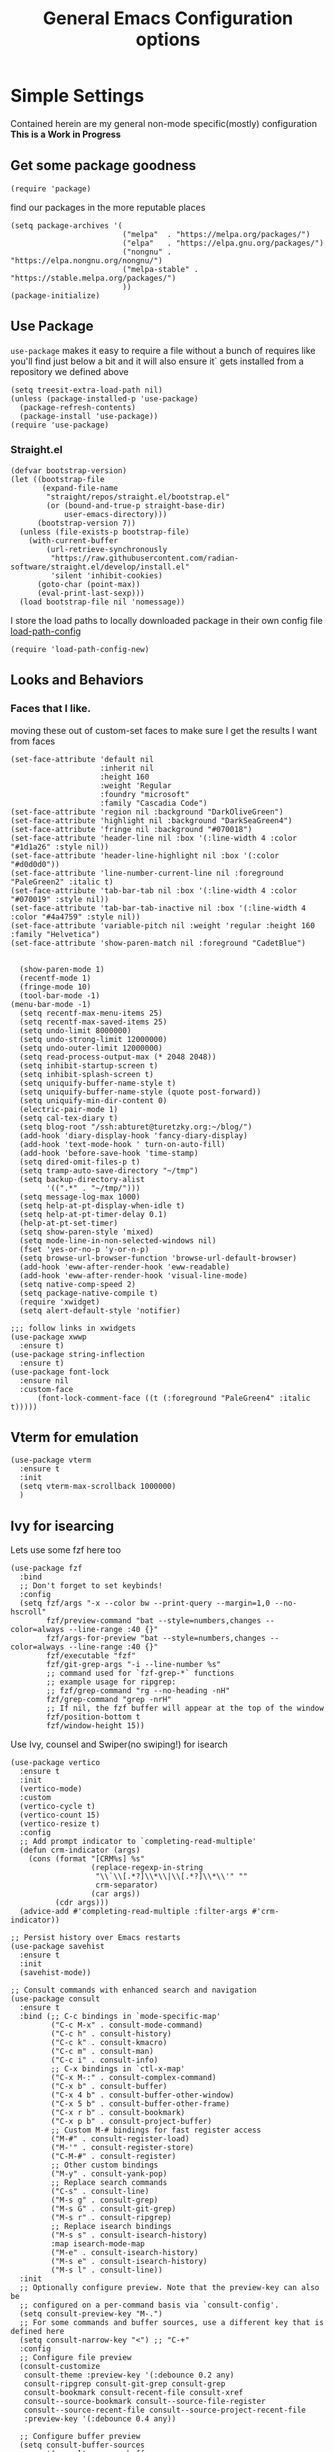 #+TITLE: General Emacs Configuration options
#+AUTHOR: Ari Turetzky
#+EMAIL: ari@turetzky.org
#+TAGS: emacs config
#+Time-stamp: <2025-03-01 16:57:29 abturet>
#+PROPERTY: header-args:sh  :results silent :tangle no
* Simple Settings
Contained herein are my general non-mode specific(mostly)
configuration  *This is a Work in Progress*
** Get some package goodness
#+BEGIN_SRC elisp
  (require 'package)
#+END_SRC
find our packages in the more reputable places

#+BEGIN_SRC elisp
  (setq package-archives '(
                           ("melpa"  . "https://melpa.org/packages/")
                           ("elpa"   . "https://elpa.gnu.org/packages/")
                           ("nongnu" . "https://elpa.nongnu.org/nongnu/")
                           ("melpa-stable" . "https://stable.melpa.org/packages/")
                           ))
  (package-initialize)
#+END_SRC

** Use Package
=use-package= makes it easy to require a file without a bunch of
requires like you'll find just below a bit and it will also ensure it`
gets installed from a repository we defined above

#+BEGIN_SRC elisp
  (setq treesit-extra-load-path nil)
  (unless (package-installed-p 'use-package)
    (package-refresh-contents)
    (package-install 'use-package))
  (require 'use-package)
#+END_SRC

*** Straight.el
#+begin_src elisp
(defvar bootstrap-version)
(let ((bootstrap-file
       (expand-file-name
        "straight/repos/straight.el/bootstrap.el"
        (or (bound-and-true-p straight-base-dir)
            user-emacs-directory)))
      (bootstrap-version 7))
  (unless (file-exists-p bootstrap-file)
    (with-current-buffer
        (url-retrieve-synchronously
         "https://raw.githubusercontent.com/radian-software/straight.el/develop/install.el"
         'silent 'inhibit-cookies)
      (goto-char (point-max))
      (eval-print-last-sexp)))
  (load bootstrap-file nil 'nomessage))
#+end_src

I store the load paths to locally downloaded package in their own
config file [[file:load-path-config.org][load-path-config]]

#+BEGIN_SRC elisp
  (require 'load-path-config-new)
#+END_SRC
** Looks and Behaviors
*** Faces that I like.
moving these out of custom-set faces to make sure I get the results I
want from faces
#+begin_src elisp
  (set-face-attribute 'default nil
                      :inherit nil
                      :height 160
                      :weight 'Regular
                      :foundry "microsoft"
                      :family "Cascadia Code")
  (set-face-attribute 'region nil :background "DarkOliveGreen")
  (set-face-attribute 'highlight nil :background "DarkSeaGreen4")
  (set-face-attribute 'fringe nil :background "#070018")
  (set-face-attribute 'header-line nil :box '(:line-width 4 :color "#1d1a26" :style nil))
  (set-face-attribute 'header-line-highlight nil :box '(:color "#d0d0d0"))
  (set-face-attribute 'line-number-current-line nil :foreground "PaleGreen2" :italic t)
  (set-face-attribute 'tab-bar-tab nil :box '(:line-width 4 :color "#070019" :style nil))
  (set-face-attribute 'tab-bar-tab-inactive nil :box '(:line-width 4 :color "#4a4759" :style nil))
  (set-face-attribute 'variable-pitch nil :weight 'regular :height 160 :family "Helvetica")
  (set-face-attribute 'show-paren-match nil :foreground "CadetBlue")

#+end_src
#+BEGIN_SRC elisp
    (show-paren-mode 1)
    (recentf-mode 1)
    (fringe-mode 10)
    (tool-bar-mode -1)
  (menu-bar-mode -1)
    (setq recentf-max-menu-items 25)
    (setq recentf-max-saved-items 25)
    (setq undo-limit 8000000)
    (setq undo-strong-limit 12000000)
    (setq undo-outer-limit 12000000)
    (setq read-process-output-max (* 2048 2048))
    (setq inhibit-startup-screen t)
    (setq inhibit-splash-screen t)
    (setq uniquify-buffer-name-style t)
    (setq uniquify-buffer-name-style (quote post-forward))
    (setq uniquify-min-dir-content 0)
    (electric-pair-mode 1)
    (setq cal-tex-diary t)
    (setq blog-root "/ssh:abturet@turetzky.org:~/blog/")
    (add-hook 'diary-display-hook 'fancy-diary-display)
    (add-hook 'text-mode-hook ' turn-on-auto-fill)
    (add-hook 'before-save-hook 'time-stamp)
    (setq dired-omit-files-p t)
    (setq tramp-auto-save-directory "~/tmp")
    (setq backup-directory-alist
          '((".*" . "~/tmp/")))
    (setq message-log-max 1000)
    (setq help-at-pt-display-when-idle t)
    (setq help-at-pt-timer-delay 0.1)
    (help-at-pt-set-timer)
    (setq show-paren-style 'mixed)
    (setq mode-line-in-non-selected-windows nil)
    (fset 'yes-or-no-p 'y-or-n-p)
    (setq browse-url-browser-function 'browse-url-default-browser)
    (add-hook 'eww-after-render-hook 'eww-readable)
    (add-hook 'eww-after-render-hook 'visual-line-mode)
    (setq native-comp-speed 2)
    (setq package-native-compile t)
    (require 'xwidget)
    (setq alert-default-style 'notifier)
#+END_SRC
#+BEGIN_SRC elisp
  ;;; follow links in xwidgets
  (use-package xwwp
    :ensure t)
  (use-package string-inflection
    :ensure t)
  (use-package font-lock
    :ensure nil
    :custom-face
        (font-lock-comment-face ((t (:foreground "PaleGreen4" :italic t)))))
#+END_SRC
** Vterm for emulation
#+begin_src elisp
  (use-package vterm
    :ensure t
    :init
    (setq vterm-max-scrollback 1000000)
    )
#+end_src
** Ivy for isearcing
Lets use some fzf here too
#+BEGIN_SRC elisp
  (use-package fzf
    :bind
    ;; Don't forget to set keybinds!
    :config
    (setq fzf/args "-x --color bw --print-query --margin=1,0 --no-hscroll"
          fzf/preview-command "bat --style=numbers,changes --color=always --line-range :40 {}"
          fzf/args-for-preview "bat --style=numbers,changes --color=always --line-range :40 {}"
          fzf/executable "fzf"
          fzf/git-grep-args "-i --line-number %s"
          ;; command used for `fzf-grep-*` functions
          ;; example usage for ripgrep:
          ;; fzf/grep-command "rg --no-heading -nH"
          fzf/grep-command "grep -nrH"
          ;; If nil, the fzf buffer will appear at the top of the window
          fzf/position-bottom t
          fzf/window-height 15))
#+END_SRC
Use Ivy, counsel and Swiper(no swiping!) for isearch
#+BEGIN_SRC elisp
  (use-package vertico
    :ensure t
    :init
    (vertico-mode)
    :custom
    (vertico-cycle t)
    (vertico-count 15)
    (vertico-resize t)
    :config
    ;; Add prompt indicator to `completing-read-multiple'
    (defun crm-indicator (args)
      (cons (format "[CRM%s] %s"
                    (replace-regexp-in-string
                     "\\`\\[.*?]\\*\\|\\[.*?]\\*\\'" ""
                     crm-separator)
                    (car args))
            (cdr args)))
    (advice-add #'completing-read-multiple :filter-args #'crm-indicator))

  ;; Persist history over Emacs restarts
  (use-package savehist
    :ensure t
    :init
    (savehist-mode))

  ;; Consult commands with enhanced search and navigation
  (use-package consult
    :ensure t
    :bind (;; C-c bindings in `mode-specific-map'
           ("C-c M-x" . consult-mode-command)
           ("C-c h" . consult-history)
           ("C-c k" . consult-kmacro)
           ("C-c m" . consult-man)
           ("C-c i" . consult-info)
           ;; C-x bindings in `ctl-x-map'
           ("C-x M-:" . consult-complex-command)
           ("C-x b" . consult-buffer)
           ("C-x 4 b" . consult-buffer-other-window)
           ("C-x 5 b" . consult-buffer-other-frame)
           ("C-x r b" . consult-bookmark)
           ("C-x p b" . consult-project-buffer)
           ;; Custom M-# bindings for fast register access
           ("M-#" . consult-register-load)
           ("M-'" . consult-register-store)
           ("C-M-#" . consult-register)
           ;; Other custom bindings
           ("M-y" . consult-yank-pop)
           ;; Replace search commands
           ("C-s" . consult-line)
           ("M-s g" . consult-grep)
           ("M-s G" . consult-git-grep)
           ("M-s r" . consult-ripgrep)
           ;; Replace isearch bindings
           ("M-s s" . consult-isearch-history)
           :map isearch-mode-map
           ("M-e" . consult-isearch-history)
           ("M-s e" . consult-isearch-history)
           ("M-s l" . consult-line))
    :init
    ;; Optionally configure preview. Note that the preview-key can also be
    ;; configured on a per-command basis via `consult-config'.
    (setq consult-preview-key "M-.")
    ;; For some commands and buffer sources, use a different key that is defined here
    (setq consult-narrow-key "<") ;; "C-+"
    :config
    ;; Configure file preview
    (consult-customize
     consult-theme :preview-key '(:debounce 0.2 any)
     consult-ripgrep consult-git-grep consult-grep
     consult-bookmark consult-recent-file consult-xref
     consult--source-bookmark consult--source-file-register
     consult--source-recent-file consult--source-project-recent-file
     :preview-key '(:debounce 0.4 any))

    ;; Configure buffer preview
    (setq consult-buffer-sources
          '(consult--source-buffer
            consult--source-recent-file
            consult--source-project-recent-file)))

  ;; Flexible text matching - replacement for ivy-prescient
  (use-package orderless
    :ensure t
    :custom
    (completion-styles '(orderless basic))
    (completion-category-overrides '((file (styles partial-completion)))))

  ;; Contextual actions - similar to ivy actions but more powerful
  (use-package embark
    :ensure t
  
    ;; Basic keybindings
    :bind
    (("C-." . embark-act)         ;; Main command to show actions
     ("C-;" . embark-dwim)        ;; Most likely action (Do What I Mean)
     ("C-h B" . embark-bindings)  ;; Alternative to describe-bindings
     :map minibuffer-local-map
     ("M-o" . embark-export)      ;; Export candidates to buffer
     ("C-c C-o" . embark-collect))  ;; Collect candidates in buffer
  
    :init
    ;; Replace the key help with Embark's helpful indicator
    (setq prefix-help-command #'embark-prefix-help-command)
  
    :config
    ;; Hide the mode line of the Embark live/completions buffers
    (add-to-list 'display-buffer-alist
                 '("\\`\\*Embark Collect \\(Live\\|Completions\\)\\*"
                   nil
                   (window-parameters (mode-line-format . none))))
  
    ;; Configure which-key integration - show embark actions in which-key
    (setq embark-action-indicator
          (lambda (map _target)
            (which-key--show-keymap "Embark" map nil nil 'no-paging)
            #'which-key--hide-popup-ignore-command)
          embark-become-indicator embark-action-indicator)
  
    ;; Custom actions for specific categories
    (defun embark-insert-relative-path (file)
      "Insert relative path to FILE."
      (interactive "fFile: ")
      (let ((path (file-relative-name file)))
        (insert path)))
        
    (defun embark-save-relative-path (file)
      "Save relative path to FILE in kill ring."
      (interactive "fFile: ")
      (kill-new (file-relative-name file)))
        
    ;; Add custom actions for file targets
    (define-key embark-file-map (kbd "r") #'embark-insert-relative-path)
    (define-key embark-file-map (kbd "R") #'embark-save-relative-path))
  
  ;; Enhanced Embark+Consult integration
  (use-package embark-consult
    :ensure t
    :after (embark consult)
    :hook
    (embark-collect-mode . consult-preview-at-point-mode)
    :config
    ;; Make embark-export work with consult-* commands
    (defun embark-export-consult-grep (lines)
      "Create a grep mode buffer with LINES."
      (let ((buffer (generate-new-buffer "*Embark Export Grep*")))
        (with-current-buffer buffer
          (insert (string-join lines "\n"))
          (grep-mode))
        (pop-to-buffer buffer)))
  
    ;; Register the consult-grep exporter for ripgrep, grep, git-grep, etc.
    (setf (alist-get 'consult-grep embark-exporters-alist) #'embark-export-consult-grep)
    (setf (alist-get 'consult-git-grep embark-exporters-alist) #'embark-export-consult-grep)
    (setf (alist-get 'consult-ripgrep embark-exporters-alist) #'embark-export-consult-grep))

  ;; Add nerd-icons to marginalia
  (use-package nerd-icons-completion
    :ensure t
    :after marginalia
    :config
    (nerd-icons-completion-mode)
    (add-hook 'marginalia-mode-hook #'nerd-icons-completion-marginalia-setup))

  ;; Add a posframe-like UI for Vertico (if desired)
  ;; (use-package vertico-posframe
  ;;   :ensure t  
  ;;   :after vertico
  ;;   :config
  ;;   (setq vertico-posframe-parameters
  ;;         '((left-fringe . 8)
  ;;           (right-fringe . 8)))
  ;;   (setq vertico-posframe-poshandler #'posframe-poshandler-frame-center)
  ;;   (vertico-posframe-mode 1))

  ;; Add visual directory navigation
  (use-package vertico-directory
    :after vertico
    :ensure nil
    :bind (:map vertico-map
                ("RET" . vertico-directory-enter)
                ("DEL" . vertico-directory-delete-char)
                ("M-DEL" . vertico-directory-delete-word))
    :hook (rfn-eshadow-update-overlay . vertico-directory-tidy))
#+END_SRC

Pop yank gives you a pop up of recent yanks,  a "yank bank"

#+BEGIN_SRC elisp
  (global-set-key "\C-cy" 'consult-yank-pop)

  (use-package no-littering
    :ensure t)

  (setq auto-save-file-name-transforms
        `((".*" ,(no-littering-expand-var-file-name "auto-save/") t)))

  (use-package pos-tip
    :defer 2
    :ensure t)

#+END_SRC
** Tex

** JS Comint using node to eval javascript code
And here we have the first use of use-package!
#+BEGIN_SRC elisp
  (use-package nvm
    :defer 2
    :ensure t)
  (use-package js-comint
    :ensure t
    :defer 2
    :config
    (require 'nvm)
    (js-do-use-nvm))

  (use-package js2-mode
    :ensure t
    :defer 2
    :bind (:map js2-mode-map
                ("\C-x\C-e" . js-send-last-sexp)
                ("\C-\M-x"  . js-send-last-sexp-and-go)
                ("\C-cb"    . js-send-buffer)
                ("\C-c\C-b" . js-send-buffer-and-go)
                ("\C-cl"    . js-load-file-and-go))
    :config
    (setq js2-strict-missing-semi-warning nil)
    (setq js2-missing-semi-one-line-override nil)
    )
#+END_SRC

** Marginalia for extra minibuffer info
Use Ivy, counsel and Swiper(no swiping!) for isearch
#+BEGIN_SRC elisp
  (use-package marginalia
    :defer 2
    :ensure t
    :init
    (marginalia-mode)
    :bind
    (:map minibuffer-local-map
          ("M-A" . marginalia-cycle))
    :custom
    (marginalia-annotators '(marginalia-annotators-heavy marginalia-annotators-light nil)))
#+END_SRC
** Moving Around
#+BEGIN_SRC elisp
  (use-package ace-window
    :ensure t
    :config
    (ace-window-display-mode)
    (setq aw-keys '(?a ?s ?d ?f ?g ?h ?j ?k ?l))
    :bind
    ("M-o" . 'ace-window)
    :custom-face
    (aw-leading-char-face ((t (:height 3.0 :foreground "dodgerblue")))))
#+END_SRC
** Git
#+BEGIN_SRC elisp
  (use-package magit
    :ensure t)
  (require 'magit)

  (use-package git-timemachine
    :defer 2
    :ensure t
    :diminish
    )
  (use-package git-gutter
    :ensure t
    :hook (prog-mode . git-gutter-mode)
    :config
    (setq git-gutter:update-interval 0.02)
     (defun rpo/git-gutter-mode ()
    "Enable git-gutter mode if current buffer's file is under version control."
    (if (and (buffer-file-name)
        (vc-backend (buffer-file-name))
            (not (cl-some (lambda (suffix) (string-suffix-p suffix (buffer-file-name)))
                        '(".pdf" ".svg" ".png"))))
        (git-gutter-mode 1)))
     (add-hook 'find-file-hook #'rpo/git-gutter-mode)
    )

  (use-package git-gutter-fringe
    :ensure t
    :init
    (with-eval-after-load 'git-gutter (require 'git-gutter-fringe))
    )

#+END_SRC
** Preserve all the crap I put in the =*scrach*= buffer
#+BEGIN_SRC elisp
  (use-package persistent-scratch
    :ensure t
    :config
    (persistent-scratch-setup-default))
#+END_SRC
** Treemacs
#+BEGIN_SRC elisp
  (use-package treemacs-projectile
    :after treemacs projectile
    :ensure t)
  (use-package treemacs-magit
    :after treemacs magit
    :ensure t)
  (use-package treemacs
    :ensure t
    :config
    (setq treemacs-space-between-root-nodes nil)
    (treemacs-follow-mode t)
    (treemacs-filewatch-mode t)
    (treemacs-fringe-indicator-mode t)
    (doom-themes-treemacs-config)
    (setq doom-themes-treemacs-theme "doom-colors")
    (global-set-key (kbd "M-0") 'treemacs-select-window))

  (use-package doom-themes
    :ensure t
    :config
    (setq doom-themes-enable-bold t)
    (setq doom-themes-enable-italic t)
    (add-to-list 'custom-theme-load-path "~/.emacs.d/themes")
    (doom-themes-org-config)
    (require 'doom-themes-ext-org))
  (add-to-list 'custom-theme-load-path "~/.emacs.d/themes")
  (use-package hc-zenburn-theme
    :ensure t)
  (load-theme 'hc-zenburn t)
#+END_SRC
** Doom Modeline
#+BEGIN_SRC elisp
  (use-package nerd-icons
    :ensure t
    )
  (use-package doom-modeline
    :ensure t
    :config
    (setq doom-modeline-buffer-file-name-style 'buffer-name)
    (setq doom-modeline-env-enable-ruby nil)
    (setq doom-modeline-vcs-icon t)
    (setq doom-modeline-vcs-max-length 40)
    (setq doom-modeline-battery nil)
    (doom-modeline-mode 1))
  (require 'gnutls)
  (setq starttls-use-gnutls t)
  (setq auto-revert-check-vc-info t)
#+END_SRC
** Font Ligatures
#+BEGIN_SRC elisp
  (use-package ligature
    :load-path "~/dev/git/ligature.el"
    :config
    ;; Enable the "www" ligature in every possible major mode
    (ligature-set-ligatures 't '("www"))
    ;; Enable traditional ligature support in eww-mode, if the
    ;; `variable-pitch' face supports it
    (ligature-set-ligatures 'eww-mode '("ff" "fi" "ffi"))
    ;; Enable all Cascadia Code ligatures in programming modes
    (ligature-set-ligatures 'prog-mode '("|||>" "<|||" "<==>" "<!--" "####" "~~>" "***" "||=" "||>"
                                         ":::" "::=" "=:=" "===" "==>" "=!=" "=>>" "=<<" "=/=" "!=="
                                         "!!." ">=>" ">>=" ">>>" ">>-" ">->" "->>" "-->" "---" "-<<"
                                         "<~~" "<~>" "<*>" "<||" "<|>" "<$>" "<==" "<=>" "<=<" "<->"
                                         "<--" "<-<" "<<=" "<<-" "<<<" "<+>" "</>" "###" "#_(" "..<"
                                         "..." "+++" "/==" "///" "_|_" "www" "&&" "^=" "~~" "~@" "~="
                                         "~>" "~-" "**" "*>" "*/" "||" "|}" "|]" "|=" "|>" "|-" "{|"
                                         "[|" "]#" "::" ":=" ":>" ":<" "$>" "==" "=>" "!=" "!!" ">:"
                                         ">=" ">>" ">-" "-~" "-|" "->" "--" "-<" "<~" "<*" "<|" "<:"
                                         "<$" "<=" "<>" "<-" "<<" "<+" "</" "#{" "#[" "#:" "#=" "#!"
                                         "##" "#(" "#?" "#_" "%%" ".=" ".-" ".." ".?" "+>" "++" "?:"
                                         "?=" "?." "??" ";;" "/*" "/=" "/>" "//" "__" "~~" "(*" "*)"
                                         "\\\\" "://"))
    ;; Enables ligature checks globally in all buffers. You can also do it
    ;; per mode with `ligature-mode'.
    (global-ligature-mode t))

#+END_SRC

** Flycheck is fly as hell
#+BEGIN_SRC elisp
  (use-package flycheck-pos-tip
    :defer 2
    :after flycheck
    :config
    (flycheck-pos-tip-mode)
    )
  (use-package flycheck
    :defer 2
    :diminish flycheck-mode
    :ensure t
    :init
    (setq flycheck-emacs-lisp-initialize-packages 1)
    (setq flycheck-emacs-lisp-load-path 'inherit)
    (global-flycheck-mode)
    :config
    (flycheck-add-mode 'javascript-eslint 'rjsx-mode)
    (flycheck-add-mode 'javascript-jshint 'rjsx-mode)
    (flycheck-add-mode 'javascript-eslint 'jtsx-jsx-mode)
    (flycheck-add-mode 'javascript-jshint 'jrsx-jsx-mode)
    (flycheck-add-mode 'ruby-rubocop 'ruby-mode)
    )
#+END_SRC

** Start up the emacs server
Of course it has a server...
#+BEGIN_SRC elisp
  (server-start)
#+END_SRC

** Diminish
Hide stuff from cluttering up the mode line
#+BEGIN_SRC elisp
  (use-package diminish
    :ensure t
    :config

    (diminish 'org-mode  "")
    (diminish 'auto-revert-mode)
    (diminish 'yas-minor-mode)
    (diminish 'auto-revert-mode)
    (diminish 'yas-minor-mode)
    (diminish 'emmet-mode)
    (diminish 'rjsx-minor-mode)
    (diminish 'eldoc-mode)
    (diminish 'org-src-mode)
    (diminish 'abbrev-mode)
    (diminish 'ivy-mode)
    (diminish 'global-highline-mode)
    (diminish 'ruby-block-mode)
    (diminish 'ruby-electric-mode)
    (diminish 'buffer-face-mode)
    (diminish 'auto-fill-function)
    (diminish "seeing-is-believing")
    (diminish 'hs-minor-mode)
    (diminish 'ruby-block-mode)
    (diminish 'global-highline-mode))
#+END_SRC

** Org-Mode
Pretty meta to talk about =org-mode= in and org doc.  this is
currently here but will need to move to it's own config file
eventually to make it more manageable

#+BEGIN_SRC elisp
  (require 'ox-latex)
  (use-package org
    :pin nongnu
    :ensure t
    :custom-face
    (org-block ((t :inherit default
                   :extend t
                   :background "gray15"
                   :height 160 :family "Cascadia Code")))
    (org-block-begin-line ((t (:family "Cascadia Code" :italic t))))
    (org-variable-pitch-fixed-face ((t (:inherit 'org-block :extend t :family "Cascadia Code"))))
    :config
    (setq org-default-notes-file "~/Documents/notes/notes.org")
    (add-to-list 'org-latex-classes
                 '("novel" "\\documentclass{novel}"
                   (
                    "\\begin{ChapterStart}\\ChapterTitle{{%s} \\the\\value{novelcn}\\stepcounter{novelcn}}\\end{ChapterStart}"  "\\newline")               (
                    "\\QuickChapter[3em]{%s}"  "\\newline"
                    "\\begin{ChapterStart}\\ChapterTitle{%s}\\end{ChapterStart}"  "\\newline"
                    "\\begin{ChapterStart}\\ChapterTitle{%s}\\end{ChapterStart}"  "\\newline")))
    (setq org-latex-pdf-process
          '("latexmk -f -pdf -%latex  -shell-escape -interaction=nonstopmode -output-directory=%o %f")))
#+END_SRC

#+BEGIN_SRC elisp
  (require 'org-capture)
  (setq org-capture-templates
        '(
          ("t" "Todo" entry (file+headline "~/Documents/notes/todo.org" "Tasks")
           "* TODO %?\n  %i\n  %a")
          ("j" "Journal" entry (file+datetree "~/Documents/notes/notes.org")
           "* %?\nEntered on %U\n  %i\n  %a")
          ("i" "Jira Issue" entry (file+headline "~/Documents/notes/work.org" "Issues")
           "* TODO %^{JiraIssueKey}"
           :jump-to-captured t
           :immediate-finish t
           :empty-lines-after 1)))
#+END_SRC

#+BEGIN_SRC elisp
  (use-package ox-jira
    :ensure t)
  (require 'org-habit)
  (setq org-habit-show-all-today t)
  (setq org-habit-show-habits t)
  (setq org-startup-indented nil)
  (visual-line-mode 1)
  (require 'ox-gfm)
  (use-package org-modern
    :ensure t
    :init
    (with-eval-after-load 'org (global-org-modern-mode)))
  (require 'org-modern)
  (require 'ox-md)
  (require 'ox-confluence)
  (require 'ox-jira)
  (add-hook 'org-modern-mode-hook 'org-variable-pitch-minor-mode)
  (add-hook 'org-mode-hook 'org-variable-pitch-minor-mode)

  (add-hook 'org-agenda-finalize-hook #'org-modern-agenda)
#+END_SRC

#+BEGIN_SRC elisp
  (use-package biblio
    :ensure t)
  (use-package org-ref
    :ensure t
    :after (biblio)
    :defer nil
    :config
    (setq org-ref-bibliography-notes "~/Documents/notes/bibnotes.org"
          org-ref-default-bibliography '("~/Documents/references.bib")
          org-ref-pdf-directory "~/Documents/pdf/"
          reftex-default-bibliography '("~/Documents/references.bib")
          org-ref-completion-library 'org-ref-ivy-cite
          org-cite-csl-styles-dir "~/Zotero/styles")
  )
#+END_SRC
#+BEGIN_SRC elisp

  (setq org-latex-listings 'minted)
  (add-to-list 'org-latex-packages-alist '("" "minted" t))

  ;; This is needed as of Org 9.2
  (require 'org-tempo)

  (add-to-list 'org-structure-template-alist '("sh" . "src shell"))
  (add-to-list 'org-structure-template-alist '("el" . "src elisp"))
  (add-to-list 'org-structure-template-alist '("py" . "src python"))
  (add-to-list 'org-structure-template-alist '("ru" . "src ruby"))
  (add-to-list 'org-structure-template-alist '("sc" . "src scheme"))

  ;; Automatically tangle our Emacs.org config file when we save it
  (defun efs/org-babel-tangle-config ()
    (when (string-equal (buffer-file-name)
                        (expand-file-name "~/emacs/config/emacs-config.org"))
      ;; Dynamic scoping to the rescue
      (let ((org-confirm-babel-evaluate nil))
        (org-babel-tangle))))

  (add-hook 'org-mode-hook (lambda () (add-hook 'after-save-hook #'efs/org-babel-tangle-config)))

#+END_SRC

#+BEGIN_SRC elisp
  (use-package jiralib2
    :ensure t
    :config
    (setq
     jiralib2-auth 'cookie
     jiralib2-url "https://jira2.workday.com"
     )
    (add-hook 'org-roam-capture-new-node-hook #'fg/jira-update-heading)
    (add-hook 'org-capture-before-finalize-hook #'fg/jira-update-heading)
    )
  (use-package emacsql
    :ensure t)
#+END_SRC
#+BEGIN_SRC elisp
  (use-package org-roam
    :after org
    :ensure t
    :init
    (setq org-roam-v2-ack t)
    :custom
    (org-roam-directory "~/Documents/org-roam" )
    :config
    (org-roam-db-autosync-enable)
    (setq org-roam-database-connector 'sqlite-builtin))
#+END_SRC
#+BEGIN_SRC elisp
  (setq org-roam-capture-templates '(("d" "default" plain "%?" :if-new
                                      (file+head "%<%Y%m%d%H%M%S>-${slug}.org" "#+title: ${title}\n")
                                      :unnarrowed t)
                                     ("c" "region" plain "%i" :if-new
                                      (file+head "%<%Y%m%d%H%M%S>-${slug}.org" "#+title: ${title}\n")
                                      :unnarrowed t)
                                     ("i" "Jira Issue" entry "* TODO ${title}\n:PROPERTIES:\n:JiraIssueKey: ${title}\n:END:\n"
                                      :if-new
                                      (file+head "%<%Y%m%d%H%M%S>-${slug}.org"
                                                 "#+title: ${title}\n\n" )

                                      :unnarrowed t)
                                     ))
  (setq org-roam-capture-ref-templates '(("r" "ref" plain "%a %i"
                                          :target (file+head "%<%Y%m%d%H%M%S>-${slug}.org" "#+title: ${title}\n#+date: %t\n\n")
                                          :jump-to-captured t
                                          :unnarrowed t)))
  (setq org-roam-node-display-template
        (concat "${title:30} "
                (propertize "${tags:*}" 'face 'org-tag)))

  (setq org-roam-dailies-directory "daily/")
  (setq org-roam-completion-everywhere t)
  (setq org-roam-dailies-capture-templates
        '(("d" "default" entry
           "* %?"
           :if-new (file+head "%<%Y-%m-%d>.org"
                              "#+title: %<%Y-%m-%d>\n#+OPTIONS: ^:nil num:nil whn:nil toc:nil H:0 date:nil author:nil title:nil\n\n
     "))
          ("c" "region" entry
           "* %? %i"
           :if-new (file+head "%<%Y-%m-%d>.org"
                              "#+title: %<%Y-%m-%d>\n#+OPTIONS: ^:nil num:nil whn:nil toc:nil H:0 date:nil author:nil title:nil\n\n
     "))
          ("l" "link" entry
           "* %? \n%i"
           :target (file+olp "%<%Y-%m-%d>.org"
                             ("Links"))
           :unnarrowed t
           )))
#+END_SRC

#+BEGIN_SRC elisp
  (defun ek/babel-ansi ()
    (when-let ((beg (org-babel-where-is-src-block-result nil nil)))
      (save-excursion
        (goto-char beg)
        (when (looking-at org-babel-result-regexp)
          (let ((end (org-babel-result-end))
                (ansi-color-context-region nil))
            (ansi-color-apply-on-region beg end))))))
  (add-hook 'org-babel-after-execute-hook 'ek/babel-ansi)
  (use-package ox-twbs
    :ensure t)
  (use-package ox-gfm
    :ensure t)
#+END_SRC
#+BEGIN_SRC elisp

  (use-package org-mime
    :ensure t)
  (setq org-src-fontify-natively t)
  (setq org-src-tab-acts-natively t)
  (setq org-src-window-setup 'current-window)
  (use-package plantuml-mode
    :ensure t)
  (setq org-startup-with-inline-images t)
  (add-hook 'org-babel-after-execute-hook 'org-redisplay-inline-images)
#+END_SRC

#+BEGIN_SRC elisp
  (setq org-todo-keywords
        '((
           sequence "TODO(t)" "STARTED(s)" "WAITING(w)" "|" "DONE(d)" "CANCELLED(c)")))
  (setq org-agenda-include-diary t)
  (setq org-agenda-include-all-todo t)

  (with-eval-after-load 'org
    (org-babel-do-load-languages
     'org-babel-load-languages
     '((shell  . t)
       (js  . t)
       (emacs-lisp . t)
       (python . t)
       (ruby . t)
       (css . t )
       (plantuml . t)
       (cypher . t)
       (sql . t)
       (scheme . t)
       (java . t)
       (dot . t))))
  (setq org-confirm-babel-evaluate nil)
#+END_SRC

#+BEGIN_SRC elisp
  (use-package ox-pandoc
    :defer 2
    :ensure t
    :config
    (setq org-pandoc-options '((standalone . t)))
    (setq org-pandoc-command (substring (shell-command-to-string "which pandoc") 0 -1)))

   (use-package org-variable-pitch
     :after org
     :ensure t
     )
#+END_SRC

#+BEGIN_SRC elisp
  (use-package olivetti
    :after org
    :ensure t
    :config
    (setq olivetti-minimum-body-width 120))

  (use-package virtualenvwrapper
    :defer 2
    :ensure t
    :init
    (venv-initialize-interactive-shells)
    (venv-initialize-eshell)
    (setq venv-location "~/.virtualenvs")
    )
  (setq org-plantuml-jar-path "/opt/homebrew/Cellar/plantuml/1.2024.8/libexec/plantuml.jar")
  (setq plantuml-jar-path "/opt/homebrew/Cellar/plantuml/1.2024.8/libexec/plantuml.jar")


  (setq org-mime-export-options '(:section-numbers nil
                                                   :with-author nil
                                                   :with-toc nil))

  ;; (use-package zenburn-theme
  ;;   :defer 2
  ;;   :after (:all ace-window)
  ;;   :ensure t
  ;;   :init
  ;;   (setq zenburn-override-colors-alist '(
  ;;                                         ("zenburn-bg" . "gray16")
  ;;                                         ("zenburn-bg-1" . "#5F7F5F")))


  ;;        (load-theme 'zenburn t)
  ;;   :config
  ;;   (setq zenburn-use-variable-pitch t)
  ;;   (setq zenburn-scale-org-headlines t)
  ;;   (setq zenburn-scale-outline-headlines t)
  ;;   )

  ;; (use-package vscode-dark-plus-theme
  ;;   :ensure t
  ;;   :after ace-window
  ;;   :init
  ;;   (load-theme 'vscode-dark-plus t))

#+end_SRC

encrypt the stoff that needs encrypting
#+begin_src elisp
  (use-package exec-path-from-shell
    :ensure t
    :config
    (setq exec-path-from-shell-check-startup-files t)
    (setq exec-path-from-shell-variables `("PATH" "ARTIFACTORY_PASSWORD" "ARTIFACTORY_USER"))
    (setq exec-path-from-shell-arguments '("-l" "-i"))
    (when (memq window-system '(mac ns x))
      (exec-path-from-shell-initialize)))



  (require 'org-crypt)
  (org-crypt-use-before-save-magic)
  (setq org-tags-exclude-from-inheritance (quote("crypt")))
  (if (memq window-system '(mac ns x))
      (let* ((gpg-command "gpg --list-secret-key --keyid-format short")
             (grep-sec "grep sec")
             (grep-key "ggrep -o -P '(?<=/)[A-Z0-9]{8}'")
             (head-command "head -1")
             (full-command (format "%s | %s | %s | %s" gpg-command grep-sec grep-key head-command))
             (key (substring (shell-command-to-string full-command) 0 -1)))
        (setq org-crypt-key key))
    (let* ((gpg-command "gpg --list-secret-key --keyid-format short")
           (grep-sec "grep sec")
           (grep-key "grep -o -P '(?<=/)[A-Z0-9]{8}'")
           (head-command "head -1")
           (full-command (format "%s | %s | %s | %s" gpg-command grep-sec grep-key head-command))
           (key (substring (shell-command-to-string full-command) 0 -1)))
      (setq org-crypt-key key)))
#+end_src
** Yaml
    #+BEGIN_SRC elisp
   ;; yaml
 (require 'yaml-mode)
 (add-to-list 'auto-mode-alist '("\\.yml$" . yaml-mode))
 (add-to-list 'auto-mode-alist '("\\.yaml$" . yaml-mode))
    #+END_SRC
    
** Teh requires
This is kinda like that part in the bible with all the begats...
#+BEGIN_SRC elisp


  (use-package inf-ruby
    :defer 2
    :ensure t)
  (require 'ruby-mode)
  (use-package  ruby-electric
    :ensure t)
  (use-package feature-mode
    :defer 2
    :ensure t
    :config
    (setq feature-use-docker-compose nil)
    (setq feature-rake-command "cucumber --format progress {OPTIONS} {feature}"))

  (use-package yasnippet
    :defer 2
    :ensure t
    :config
    (yas-global-mode t))
  (use-package yasnippet-snippets
    :defer 2
    :ensure t)
  (use-package rake
    :defer 2
    :ensure t)
  (use-package inflections
    :defer 2
    :ensure t)
  (use-package graphql
    :defer 2
    :ensure t)
  (require 'org-protocol)
  (require 'org-roam-protocol)
  (use-package haml-mode
    :defer 2
    :ensure t)
  (use-package beacon
    :defer 2
    :ensure t
    :init
    (beacon-mode))
  (use-package rainbow-mode
    :defer 2
    :ensure t)
  (use-package rainbow-delimiters
    :ensure t
    :config
    (add-hook 'prog-mode-hook #'rainbow-delimiters-mode))
  (require 'ruby-config-new)
  (require 'keys-config-new)
  (require 'ari-custom-new)
  (require 'erc-config)
  (require 'gnus-config)
  (require 'mail-config)
  (require 'blog)
#+END_SRC

** Set up HighLine mode
#+BEGIN_SRC elisp
  (use-package highline
    :ensure t
    :defer 2
    :config
    (global-highline-mode t)
    (setq highline-face '((:background "gray40")))
    (setq highline-vertical-face '(( :background "lemonChiffon2"))))


  (column-number-mode)
  (global-display-line-numbers-mode t)

  ;; Disable line numbers for some modes
  (dolist (mode '(org-mode-hook
                  org-modern-mode
                  erc-mode-hook
                  term-mode-hook
                  eshell-mode-hook
                  vterm-mode-hook
                  treemacs-mode-hook
                  gnus-mode-hook
                  mu4e-view-mode-hook
                  gnus-article-mode-hook
                  dashboard-mode-hook))
    (add-hook mode (lambda () (display-line-numbers-mode 0))))
#+END_SRC

** Company
#+BEGIN_SRC elisp
(use-package corfu
  :ensure t
  :custom
  ;; Enable auto completion
  (corfu-auto t)
  ;; Start completion immediately (not after company-idle-delay)
  (corfu-auto-delay 0.0)
  ;; Show documentation in a separate popup
  (corfu-popupinfo-delay 0.2)
  ;; Matches company settings
  (corfu-min-width 80)
  (corfu-max-width corfu-min-width)
  (corfu-count 10)
  (corfu-scroll-margin 5)
  (corfu-cycle t)
  ;; Enable Corfu only for certain modes
  :hook ((prog-mode . corfu-mode)
         (shell-mode . corfu-mode)
         (eshell-mode . corfu-mode)
         (org-mode . corfu-mode))
  :bind
  (:map corfu-map
        ("C-n" . corfu-next)
        ("C-p" . corfu-previous)
        ("<tab>" . corfu-insert)
        ("TAB" . corfu-insert))
  :init
  (global-corfu-mode)
  ;; Enable corfu in minibuffer too
  (defun corfu-enable-in-minibuffer ()
    "Enable Corfu in the minibuffer if `completion-at-point' is bound."
    (when (where-is-internal #'completion-at-point (list (current-local-map)))
      (corfu-mode 1)))
  (add-hook 'minibuffer-setup-hook #'corfu-enable-in-minibuffer)
  :config
  ;; Show documentation popup with M-h
  (corfu-popupinfo-mode))

;; Additional enhancements for corfu
(use-package corfu-popupinfo
  :after corfu
  :ensure nil  ;; Part of corfu
  :hook (corfu-mode . corfu-popupinfo-mode)
  :custom
  (corfu-popupinfo-delay '(0.2 . 0.1))
  :bind (:map corfu-map
              ("M-p" . corfu-popupinfo-scroll-down)
              ("M-n" . corfu-popupinfo-scroll-up)
              ("M-d" . corfu-popupinfo-toggle)))

;; Icons for corfu
(use-package kind-icon
  :ensure t
  :after corfu
  :custom
  (kind-icon-default-face 'corfu-default)
  :config
  (add-to-list 'corfu-margin-formatters #'kind-icon-margin-formatter))

;; Integration with orderless
(use-package orderless
  :ensure t
  :custom
  (completion-styles '(orderless basic))
  (completion-category-overrides '((file (styles partial-completion)))))

;; Enhance completion at point via cape
(use-package cape
  :ensure t
  :init
  ;; Add useful completion sources
  (add-to-list 'completion-at-point-functions #'cape-file)
  (add-to-list 'completion-at-point-functions #'cape-dabbrev)
  (add-to-list 'completion-at-point-functions #'cape-keyword)
  
  ;; Programming language specific
  (add-hook 'python-mode-hook
            (lambda ()
              (add-to-list 'completion-at-point-functions #'cape-keyword)))
  (add-hook 'ruby-mode-hook
            (lambda ()
              (add-to-list 'completion-at-point-functions #'cape-keyword))))
#+END_SRC

** LSP-Mode
#+BEGIN_SRC elisp
  ;;   (use-package lsp-mode
  ;;     :ensure t
  ;;     :pin melpa
  ;;     :commands (lsp lsp-deferred)
  ;;     :hook ((go-mode . lsp-deferred)(go-ts-mode . lsp-deferred)(ruby-mode . lsp-deferred) (java-mode . lsp-deferred) (python-mode . lsp-deferred)(jtsx-jsx-mode . lsp-deferred)(lsp-mode . lsp-enable-which-key-integration))
  ;;     :custom
  ;;     (lsp-auto-configure t)
  ;;     (lsp-prefer-flymake nil)
  ;;     (lsp-inhibit-message t)
  ;;     (lsp-eldoc-render-all t)
  ;;     :config
  ;;     (setq lsp-enable-which-key-integration t)
  ;;     (setq lsp-enable-symbol-highlighting t)
  ;;     (setq lsp-modeline-code-actions-enable t)
  ;;     (setq lsp-diagnostics-provider :auto)
  ;;     (setq lsp-diagnostics-mode nil)
  ;;     (setq lsp-semantic-tokens-enable t)
  ;;     (define-key lsp-mode-map (kbd "C-c l") lsp-command-map)
  ;;     (setq lsp-idle-delay 0.500)
  ;;     (setq lsp-log-io nil)
  ;;     (setq lsp-completion-provider :capf)
  ;;     (setq lsp-enable-file-watchers nil)
  ;;     )


  ;; (use-package lsp-bridge
  ;;   :straight '(lsp-bridge :type git :host github :repo "manateelazycat/lsp-bridge"
  ;;             :files (:defaults "*.el" "*.py" "acm" "core" "langserver" "multiserver" "resources")
  ;;             :build (:not compile))
  ;; :hook
  ;;   (prog-mode . lsp-bridge-mode))


  ;;   (use-package lsp-java
  ;;     :ensure t
  ;;     :config (add-hook 'java-mode-hook #'lsp))

  ;;   (setenv "JAVA_HOME" "/opt/homebrew/Cellar/openjdk/22.0.2/")
  ;;   (setq lsp-java-java-path "/opt/homebrew/Cellar/openjdk/22.0.2/bin/java")
  ;;   (use-package lsp-ivy
  ;;     :defer 2
  ;;     :ensure t)

  ;;   (use-package lsp-ui
  ;;     :defer 2
  ;;     :commands lsp-ui-mode
  ;;     :after lsp-mode
  ;;     :config
  ;;     (define-key lsp-ui-mode-map "\C-ca" 'lsp-execute-code-action)
  ;;     (define-key lsp-ui-mode-map [remap xref-find-definitions] #'lsp-ui-peek-find-definitions)
  ;;     (define-key lsp-ui-mode-map [remap xref-find-references] #'lsp-ui-peek-find-references)
  ;;     (define-key lsp-ui-mode-map (kbd "<f5>") #'lsp-ui-find-workspace-symbol)
  ;;     (setq lsp-ui-sideline-enable t)
  ;;     (setq lsp-lens-enable t)
  ;;     (setq lsp-ui-sideline-enable t
  ;;           lsp-ui-sideline-show-symbol t
  ;;           lsp-ui-sideline-show-hover t
  ;;           lsp-ui-sideline-show-flycheck t
  ;;           lsp-ui-sideline-show-code-actions t
  ;;           lsp-ui-sideline-show-diagnostics t)

  ;;     (setq lsp-ui-doc-enable nil)
  ;;     (setq lsp-ui-imenu-enable nil)
  ;;     (setq lsp-ui-peek-enable t)       )

  ;;   (use-package lsp-treemacs
  ;;     :defer 2
  ;;     :after lsp
  ;;     :config
  ;;     (lsp-treemacs-sync-mode t)
  ;;     )
  ;;   (require 'lsp-ui-flycheck)
  ;;   (setq lsp-inhibit-message t)
  ;;   (setq lsp-prefer-flymake nil)
  ;;   (setq lsp-eldoc-render-all t)

  ;;   (setq lsp-auto-guess-root nil)

    (define-key company-active-map (kbd "C-n") 'company-select-next-or-abort)
    (define-key company-active-map (kbd "C-p") 'company-select-previous-or-abort)
#+END_SRC

** Projectile
Projectile helps looking around in projects
#+BEGIN_SRC elisp
(use-package project
  :ensure nil  ;; Built into Emacs
  :config
  ;; Project switching should open dired, like your projectile config
  (setq project-switch-commands 'project-dired)
  
  ;; Customize project.el
  (setq project-switch-use-entire-map t)
  
  ;; Add project root detection for common VCS beyond Git
  (add-to-list 'project-find-functions #'project-try-vc)
  
  ;; Project completion uses the same system as your other completions
  (setq project-read-file-name-function #'project--read-file-cpd-relative)
  
  ;; Global keybinding for project commands (similar to your C-c p for projectile)
  :bind-keymap
  ("C-c p" . project-prefix-map))
#+END_SRC

** Auto-Modes
associate some files wit the right modes
#+BEGIN_SRC elisp
  (add-to-list 'auto-mode-alist
               (cons
                (concat "\\." (regexp-opt '("xml" "xsd" "svg" "rss" "rng" "build" "config") t) "\\'" )'nxml-mode))

  ;;
  ;; What files to invoke the new html-mode for?
  (add-to-list 'auto-mode-alist '("\\.inc\\'" . web-mode))
  (add-to-list 'auto-mode-alist '("\\.phtml\\'" . web-mode))
  (add-to-list 'auto-mode-alist '("\\.php\\'" . web-mode))
  (add-to-list 'auto-mode-alist '("\\.[sj]?html?\\'" . web-mode))
  (add-to-list 'auto-mode-alist '("\\.jsp\\'" . web-mode))
  (add-to-list 'auto-mode-alist '("\\.t\\'" . perl-mode))
  (add-to-list 'auto-mode-alist '("\\.pp\\'" . puppet-mode))
  (add-to-list 'auto-mode-alist '("\\.html?\\'" . web-mode))
  ;;


  (add-hook 'html-mode-hook 'abbrev-mode)
  (add-hook 'web-mode-hook 'abbrev-mode)
#+END_SRC

** Markdown Mode
#+BEGIN_SRC elisp
  (autoload 'markdown-mode' "markdown-mode" "Major Mode for editing Markdown" t)
  (add-to-list 'auto-mode-alist '("\\.md\\'" . markdown-mode))
  (use-package markdown-mode
  :hook
  (markdown-mode . nb/markdown-unhighlight)
  :config
  (defvar nb/current-line '(0 . 0)
    "(start . end) of current line in current buffer")
  (make-variable-buffer-local 'nb/current-line)

  (defun nb/unhide-current-line (limit)
    "Font-lock function"
    (let ((start (max (point) (car nb/current-line)))
          (end (min limit (cdr nb/current-line))))
      (when (< start end)
        (remove-text-properties start end
                                '(invisible t display "" composition ""))
        (goto-char limit)
        t)))

  (defun nb/refontify-on-linemove ()
    "Post-command-hook"
    (let* ((start (line-beginning-position))
           (end (line-beginning-position 2))
           (needs-update (not (equal start (car nb/current-line)))))
      (setq nb/current-line (cons start end))
      (when needs-update
        (font-lock-fontify-block 3))))

  (defun nb/markdown-unhighlight ()
    "Enable markdown concealling"
    (interactive)
    (markdown-toggle-markup-hiding 'toggle)
    (font-lock-add-keywords nil '((nb/unhide-current-line)) t)
    (add-hook 'post-command-hook #'nb/refontify-on-linemove nil t))
  :custom-face
  (markdown-header-delimiter-face ((t (:foreground "#616161" :height 0.9))))
  (markdown-header-face-1 ((t (:height 1.6  :foreground "#A3BE8C" :weight extra-bold :inherit markdown-header-face))))
  (markdown-header-face-2 ((t (:height 1.4  :foreground "#EBCB8B" :weight extra-bold :inherit markdown-header-face))))
  (markdown-header-face-3 ((t (:height 1.2  :foreground "#D08770" :weight extra-bold :inherit markdown-header-face))))
  (markdown-header-face-4 ((t (:height 1.15 :foreground "#BF616A" :weight bold :inherit markdown-header-face))))
  (markdown-header-face-5 ((t (:height 1.1  :foreground "#b48ead" :weight bold :inherit markdown-header-face))))
  (markdown-header-face-6 ((t (:height 1.05 :foreground "#5e81ac" :weight semi-bold :inherit markdown-header-face))))
  :hook
  (markdown-mode . abbrev-mode))

#+END_SRC

** Dired-X
better dir listings
#+BEGIN_SRC elisp
  (require 'dired-x)
  (setq dired-omit-files
        (rx(or(seq bol(? ".") "#")
              (seq bol"."(not(any".")))
              (seq "~" eol)
              (seq bol "CVS" eol)
              (seq bol "svn" eol))))

  (setq dired-omit-extensions
        (append dired-latex-unclean-extensions
                dired-bibtex-unclean-extensions
                dired-texinfo-unclean-extensions))


  (add-hook 'dired-mode-hook (lambda () (dired-omit-mode 1)))
#+END_SRC
** Tabs setup
***  tabs are 4 spaces (no Tabs)
#+BEGIN_SRC elisp
  (setq-default indent-tabs-mode nil)
  (setq-default c-basic-offset 4)
#+END_SRC
** Disabled For now but could be back anytime soon!
***   Multiple cursors
[[https://github.com/magnars/multiple-cursors.el][=mulitple-cursors=]] is a cool tool that can can be used for
quick and easy refactoring.  However I usually get into trouble
whe I try to use it
#+BEGIN_SRC elisp
  ;;(require 'multiple-cursors)
#+END_SRC
*** Kill whitespace and in buffers
Personally I like this as it cleans up files. However in shared
codebases where others aren't as tidy it can lead to some annoying
pull requests.
#+BEGIN_SRC elisp
  ;;(require 'whitespace)
  ;;(autoload 'nuke-trailing-whitespace "whitespace" nil t)
  ;;(add-hook 'write-file-hooks 'nuke-trailing-whitespace)

  ;;(require 'start-opt)
  ;; (defadvice whitespace-cleanup (around whitespace-cleanup-indent-tab
  ;;                                       activate)
  ;;   "Fix whitespace-cleanup indent-tabs-mode bug"
  ;;   (let ((whitespace-indent-tabs-mode indent-tabs-mode)
  ;;         (whitespace-tab-width tab-width))
  ;;     ad-do-it))
  ;; (add-to-list 'nuke-trailing-whitespace-always-major-modes 'csharp-mode)

#+END_SRC
** SQL Mode
set up sql mode
#+BEGIN_SRC elisp
  (add-hook 'sql-mode-hook 'my-sql-mode-hook)
  (defun my-sql-mode-hook()
    (message "SQL mode hook executed")
    (define-key sql-mode-map [f5] 'sql-send-buffer))

  (setq sql-ms-program "osql")
  (require 'sql)
  (setq sql-mysql-program "mysql")
  (setq sql-pop-to-buffer-after-send-region nil)
  (setq sql-product (quote ms))
  (setq sql-mysql-login-params (append sql-mysql-login-params '(port)))
#+END_SRC
** Javascript
#+BEGIN_SRC elisp

    (use-package rjsx-mode
      :defer 2
      :ensure t)
    (add-hook 'js2-mode-hook 'eglot-ensure)
    (add-hook 'js-mode-hook 'eglot-ensure)
    (add-hook 'rjsx-mode-hook 'eglot-ensure)
    (add-hook 'jtsx-jsx-mode-hook 'eglot-ensure)

    (use-package jtsx
      :ensure t
      :hook((jtsx-jsx-mode . emmet-mode)(jtsx-jsx-mode . prettier-js-mode))
      )
    (use-package prettier-js
      :config
      (add-hook 'js2-mode-hook 'prettier-js-mode)
      (add-hook 'rjsx-mode-hook 'prettier-js-mode)
      (add-hook 'jtsx-jsx-mode 'prettier-js-mode)
      )

  (setq emmet-expand-jsx-className? t)

  (use-package emmet-mode
    :ensure t
    :config
    (add-to-list 'emmet-jsx-major-modes 'jtsx-jsx-mode))
#+END_SRC
** Deft
#+begin_src elisp
  (use-package deft
    :ensure t
    :config
    (setq deft-extensions'("org" "txt" "md"))
    (setq deft-default-extension "org")
    (setq deft-recursive t)
    (setq deft-directory "~/Documents/notes")
    (setq deft-use-filename-as-title nil)
    (setq deft-use-filter-string-for-filename t)
    (setq deft-auto-save-interval 0)
    (setq deft-file-naming-rules '((noslash . "-")
                                   (nospace . "-")
                                   (case-fn . downcase)))
    (setq deft-text-mode 'org-mode)
    (global-set-key (kbd "<f8>") 'deft)
    )
#+end_src
** NotDeft
Like deft about only it uses xapian for the searchy indexy stuffs
setting this up for roam and keeping deft for notes
#+begin_src elisp
  (add-to-list 'load-path "~/dev/git/notdeft/")
  (add-to-list 'load-path "~/dev/git/notdeft/extras")
  (setq notdeft-directory "~/Documents/org-roam/")
  (setq notdeft-directories '("~/Documents/org-roam/"))
  (setq notdeft-xapian-program (expand-file-name"~/dev/git/notdeft/xapian/notdeft-xapian"))
  (require 'notdeft-autoloads)
  (global-set-key (kbd "<f9>") 'notdeft)
#+end_src

** Cypher Mode
#+BEGIN_SRC elisp
  (use-package cypher-mode
    :ensure t)
  ;;     (setq n4js-cli-program "~/Downloads/cypher-shell/cypher-shell")
  (setq n4js-cli-program "/opt/homebrew/bin/cypher-shell")
  (setq n4js-cli-arguments '("-u" "neo4j"))
  (setq n4js-pop-to-buffer t)
  (setq n4js-font-lock-keywords cypher-font-lock-keywords)
#+END_SRC
** Which Key
#+begin_src elisp
  (use-package which-key
    :ensure t
    :init
    (which-key-mode)
    :diminish which-key-mode
    :config
    (setq which-key-idle-delay 1))

#+end_src
** Helpful
#+begin_src elisp
  (use-package helpful
    :ensure t
    :init
    (defun helpful--autoloaded-p (sym buf)
      "Return non-nil if function SYM is autoloaded."
      (-when-let (file-name (buffer-file-name buf))
        (setq file-name (s-chop-suffix ".gz" file-name))
        (help-fns--autoloaded-p sym)))

    (defun helpful--skip-advice (docstring)
      "Remove mentions of advice from DOCSTRING."
      (let* ((lines (s-lines docstring))
             (relevant-lines
              (--take-while
               (not (or (s-starts-with-p ":around advice:" it)
                        (s-starts-with-p "This function has :around advice:" it)))
               lines)))
        (s-trim (s-join "\n" relevant-lines)))))
#+end_src
** Elfeed
#+begin_src elisp
  (use-package elfeed
    :ensure t
    :config
    ;;
    ;; linking and capturing
    ;;
    (defun elfeed-link-title (entry)
      "Copy the entry title and URL as org link to the clipboard."
      (interactive)
      (let* ((link (elfeed-entry-link entry))
             (title (elfeed-entry-title entry))
             (titlelink (concat "[[" link "][" title "]]")))
        (when titlelink
          (kill-new titlelink)
          (x-set-selection 'PRIMARY titlelink)
          (message "Yanked: %s" titlelink))))
    ;; show mode
    (defun elfeed-show-link-title ()
      "Copy the current entry title and URL as org link to the clipboard."
      (interactive)
      (elfeed-link-title elfeed-show-entry))
    (defun elfeed-show-quick-url-note ()
      "Fastest way to capture entry link to org agenda from elfeed show mode"
      (interactive)
      (elfeed-link-title elfeed-show-entry)
      (org-roam-dailies-capture-today nil "l")
      (yank)
      (org-capture-finalize))
    (bind-keys :map elfeed-show-mode-map
               ("l" . elfeed-show-link-title)
               ("v" . elfeed-show-quick-url-note))
    )

  (use-package elfeed-org
    :ensure t
    :after elfeed
    :config
    (setq rmh-elfeed-org-files (list "~/.emacs.d/elfeed.org"))
    (elfeed-org))

  ;; (use-package visual-fill
  ;;   :ensure t)

   (defun elfeed-olivetti (buff)
    (with-current-buffer buff
      (setq fill-column 100)
      (setq buffer-read-only nil)
      (goto-char (point-min))
      (re-search-forward "\n\n")
      (fill-individual-paragraphs (point-min) (point-max))
      (setq buffer-read-only t))
    (switch-to-buffer buff)
    ;;       (olivetti-mode)
    (visual-fill-column-mode)
    (elfeed-show-refresh)
    )

  (add-hook 'elfeed-show-mode-hook (lambda()
                                     (setq fill-column 100)
                                     ;;(visual-fill-mode t)
                                     (adaptive-wrap-prefix-mode t)
                                     (toggle-word-wrap)
                                     (setq elfeed-show-entry-switch 'elfeed-olivetti)
                                     ))
#+end_src
** Prescient
#+begin_src elisp
  (use-package prescient
    :ensure t
    :config
    (prescient-persist-mode 1))

  ;; (use-package ivy-prescient
  ;;   :ensure t
  ;;   :after counsel
  ;;   :config
  ;;   (ivy-prescient-mode 1)
  ;;   (setq  prescient-sort-length-enable nil)
  ;;   (setq ivy-prescient-retain-classic-highlighting t)
  ;;   (setq ivy-prescient-enable-filtering nil)
  ;;   (setq ivy-prescient-enable-sorting t)
  ;;   (setq ivy-re-builders-alist
  ;;         '(
  ;;           (counsel-M-x . ivy--regex-plus)
  ;;           (ivy-switch-buffer . ivy--regex-plus)
  ;;           (ivy-switch-buffer-other-window . ivy--regex-plus)
  ;;           (counsel-ag . ivy--regex-plus)
  ;;           (t . ivy-prescient-re-builder))))

  ;; (use-package company-prescient
    :ensure t
    :after company
    :config
    (company-prescient-mode 1))
#+end_src
** General
Da General give command-t like ease to emacs
#+begin_src elisp
  (use-package general
    :ensure t
    :config
    (general-create-definer my-leader-def
      :prefix "C-c")
    (my-leader-def
      "t" 'project-find-file  ;; Was 'fzf-projectile
      "a" 'ace-jump-mode
      "g" '(:ignore t :which-key "rspec")
      "gp" '(inf-ruby-switch-from-compilation :which-key "enter debugger")
      "ga" '(rspec-verify-all :which-key "run all specs")
      "gs" '(rspec-verify-single :which-key "run single spec")
      "gr" '(rspec-rerun :which-key "rerun spec")
      "gf" '(rspec-run-last-failed :which-key "rerun last failed")
      "r"  '(:ignore t :which-key "inf-ruby")
      "rb" '(ruby-send-buffer :which-key "ruby-send-buffer")
      "v"  '(:ignore t :which-key "avy")
      "va" '(avy-goto-word-1 :which-key "avy-goto-word-1")
      "vl" '(avy-goto-line :which-key "avy-goto-line")
      "vs" '(avy-goto-char-timer :which-key "avy-goto-char-timer")
      "vc" '(avy-goto-char :which-key "avy-goto-char")
      "f" '(:ignore t :which-key "cucumber")
      "ff" '(feature-verify-all-scenarios-in-project :which-key "run all cukes")
      "fs" '(feature-verify-scenario-at-pos :which-key "run cuke at point")
      "fv" '(feature-verify-all-scenarios-in-buffer :which-key "run all cukes in buffer")
      "fg" '(feature-goto-step-definition :which-key "goto step definition")
      "fr" '(feature-register-verify-redo :which-key "repeat last cuke")
      "m" 'mu4e
      "o" 'find-file
      "b" '(:ignore t :which-key "eww")
      "bf" '(eww-follow-link :which-key "eww-follow-link")
      "z" '(:ignore t :which-key "roam")
      "zd" '(:ignore t :which-key "dailies")
      "zdc" '(org-roam-dailies-capture-today :which-key "capture today")
      "zdt" '(org-roam-dailies-goto-today :which-key "goto today")
      "zdd" '(org-roam-dailies-goto-tomorrow :which-key "goto tomorrow")
      "zf" '(org-roam-node-find :which-key "org-roam-node-find")
      "zi" '(org-roam-node-insert :which-key "org-roam-node-insert")
      "zv" '(org-roam-node-visit :which-key "org-roam-node-visit")
      "zo" '(org-roam-node-open :which-key "org-roam-node-open")
      "zt" '(:ignore t :which-key "roam-tag")
      "zta" '(org-roam-tag-add :which-key "roam-tag-add")
      "ztr" '(org-roam-tag-add :which-key "roam-tag-remove")
      "zr"  '(:ignore t :which-key "roam-ref")
      "zra" '(org-roam-ref-add :which-key "roam-ref-add")
      "zrr" '(org-roam-ref-remove :which-key "roam-ref-remove")
      "zb"  '(org-roam-buffer-toggle :which-key "roam-buffer-toggle")
      "q" '(:ignore t :which-key "copilot")
      "qa" '(copilot-accept-completion :which-key "copilot-accept-completion")
      "qd" '(copilot-diagnose :which-key "copilot-diagnose")
      "ql" '(copilot-accept-completion-by-line :which-key "copilot-accept-completion-by-line")
      "qw" '(copilot-accept-completion-by-word :which-key "copilot-accept-completion-by-word")
      "qp" '(copilot-previous-completion :which-key "copilot-previous-completion")
      "qn" '(copilot-next-completion :which-key "copilot-next-completion")
      "e" '(:ignore t :which-key "eglot")
      "ef" '(eglot-format :which-key "format buffer")
      "ea" '(eglot-code-actions :which-key "code actions")
      "er" '(eglot-rename :which-key "rename")
      "ed" '(xref-find-definitions :which-key "find definition")
      "eR" '(eglot-reconnect :which-key "reconnect")
      "eq" '(eglot-shutdown :which-key "shutdown server")
      "s" '(:ignore t :which-key "search")
      "sl" '(consult-line :which-key "search line")
      "sL" '(consult-line-multi :which-key "search line in buffers")
      "so" '(consult-outline :which-key "search outline")
      "sm" '(consult-mark :which-key "search marks")
      "si" '(consult-imenu :which-key "search imenu")
      "sI" '(consult-imenu-multi :which-key "search imenu in buffers")
      "sr" '(consult-ripgrep :which-key "ripgrep")
      "sR" '(my/consult-ripgrep-at-point :which-key "ripgrep symbol")))
#+end_src
** Copilot
#+begin_src elisp
    (use-package quelpa-use-package
      :ensure t)
    (use-package copilot
      :quelpa (copilot :fetcher github
                       :repo "copilot-emacs/copilot.el"
                       :branch "main"
                       :files ("*.el")))

  (use-package gptel-aibo
    :quelpa (gptel-aibo :fetcher github
                        :repo "dolmens/gptel-aibo"
                        :branch "main")
    :after(gptel flycheck))
  ;; ;; you can utilize :map :hook and :config to customize copilot
    (define-key copilot-completion-map (kbd "<tab>") 'copilot-accept-completion)

    (use-package chatgpt-shell
      :ensure t)
    (straight-use-package 'gptel
      :ensure t)
  (with-eval-after-load 'gptel (add-hook 'gptel-post-stream-hook  'gptel-auto-scroll))


    (use-package copilot-chat
      :ensure t)

    (let ((model-config '((:version . "gpt-4o-mini") (:short-version)
                           (:label . "ChatGPT") (:provider . "OpenAI")
                           (:path . "/v1/chat/completions") (:token-width . 3)
                           (:context-window . 128000)
                           (:handler . chatgpt-shell-openai--handle-chatgpt-command)
                           (:filter . chatgpt-shell-openai--filter-output)
                           (:payload . chatgpt-shell-openai--make-payload)
                           (:headers . chatgpt-shell-openai--make-headers)
                           (:url . chatgpt-shell-openai--make-url)
                           (:key . chatgpt-shell-openai-key)
                           (:url-base . chatgpt-shell-api-url-base)
                           (:validate-command . chatgpt-shell-openai--validate-command))))
      (add-to-list 'chatgpt-shell-models model-config))

    (gptel-make-ollama "Ollama"             ;Any name of your choosing
    :host "localhost:11434"               ;Where it's running
    :stream t                             ;Stream responses
    :models '(mistral:latest))             ;List of models

    ;; :key can be a function that returns the API key.
  (gptel-make-gemini "Gemini"
    :key (gptel-api-key-from-auth-source "generativelanguage.googleapis.com")
    :stream t)

    (use-package ob-chatgpt-shell
      :ensure t)
    (require 'ob-chatgpt-shell)
    (ob-chatgpt-shell-setup)

#+end_src
** Magit Delta
delta is better diffs for git
#+begin_src elisp
  (use-package magit-delta
    :ensure t
    :hook
    (magit-mode . magit-delta-mode))
#+end_src
** Popper
Popper helps with managing transient windows  see [[https://github.com/karthink/popper][Github]]
#+begin_src elisp
  (use-package popper
    :ensure t ; or :straight t
    :bind (("C-`"   . popper-toggle-latest)
           ("M-`"   . popper-cycle)
           ("C-M-`" . popper-toggle))
    :init
    (setq popper-reference-buffers
          '("\\*Messages\\*"
            "Output\\*$"
            "\\*Async Shell Command\\*"
            help-mode
            compilation-mode))
    (popper-mode +1)
    (popper-echo-mode +1))                ; For echo area hints
#+end_src
** Blamer
#+begin_src elisp
  (use-package blamer
    :commands (blamer-mode)
    :config
    (setq blamer-view 'overlay-right
          blamer-type 'visual
          blamer-max-commit-message-length 180
          blamer-author-formatter " ✎ [%s] - "
          blamer-commit-formatter "● %s ● "
          blamer-smart-background-p nil)
    :custom
    (blamer-idle-time 1.0)
    (blamer-min-offset 10)
    :custom-face
    (blamer-face ((t :foreground "PaleGreen2"
                     :height 120
                     :italic t
                     :family "Helvetica"
                     :background "gray40"))))
  (global-blamer-mode)
#+end_src
** SVG-Tag-mode
#+begin_src elisp
  (use-package svg-tag-mode
    :hook ((prog-mode . svg-tag-mode))
    :config
    (setq svg-tag-tags
          '(
            ("\\W?DONE\\b" . ((lambda (tag) (svg-tag-make "DONE" :face 'org-done :margin 0))))
            ("FIXME\\b" . ((lambda (tag) (svg-tag-make "FIXME" :face 'org-todo :inverse t :margin 0))))
            ("\\/\\/\\W?MARK\\b:\\|MARK\\b:" . ((lambda (tag) (svg-tag-make "MARK" :face 'font-lock-doc-face :inverse t :margin 0 :crop-right t))))
            ("MARK\\b:\\(.*\\)" . ((lambda (tag) (svg-tag-make tag :face 'font-lock-doc-face :crop-left t))))

            ("\\/\\/\\W?TODO\\b\\|TODO\\b" . ((lambda (tag) (svg-tag-make "TODO" :face 'org-todo :inverse t :margin 0 :crop-right t))))
            ("TODO\\b\\(.*\\)" . ((lambda (tag) (svg-tag-make tag :face 'org-todo :crop-left t))))
            )))
#+end_src
** Tree sitter
#+begin_src elisp
  (use-package tree-sitter-langs
    :ensure t )
  (use-package tree-sitter
    :ensure t
    :config
    (require 'tree-sitter-langs)
    (global-tree-sitter-mode))
#+end_src
** pdf-tools
#+begin_src elisp
  (use-package pdf-tools
    :ensure t
    :config (pdf-tools-install :no-query)
    (setq-default pdf-view-display-size 'fit-page)
    (add-hook 'pdf-view-mode-hook (lambda() (display-line-numbers-mode -1))))
#+end_src
** Mastodon
who knows it might catch on
#+begin_src elisp
  (use-package discover
    :ensure t)

  (use-package mastodon
    :ensure  t
    :config
    (setq mastodon-active-user "AriT93")
    (setq mastodon-instance-url "https://mastodon.social")
    (mastodon-discover))
#+end_src
** Fancy LaTeX processing
#+begin_src elisp
  (use-package auctex
    :ensure t)
  (add-to-list 'load-path "~/dev/git/procress")
  (use-package procress
    :commands procress-auctex-mode
    :init
    (add-hook 'LaTeX-mode-hook #'procress-auctex-mode)
    (add-hook 'LaTeX/P-mode-hook #'procress-auctex-mode)

    :config
    (setq TeX-command-extra-options "-shell-escape")
    (procress-load-default-svg-images))
#+end_src
#+BEGIN_SRC elisp
(use-package eglot
  :ensure t
  :hook ((ruby-mode . eglot-ensure)
         (python-mode . eglot-ensure)
         (java-mode . eglot-ensure)
         (go-mode . eglot-ensure)
         (go-ts-mode . eglot-ensure)
         (js2-mode . eglot-ensure)
         (js-mode . eglot-ensure)
         (rjsx-mode . eglot-ensure)
         (jtsx-jsx-mode . eglot-ensure))
  :config
  ;; Performance settings equivalent to your lsp-mode settings
  (setq eglot-events-buffer-size 0) ;; Don't keep events buffer
  (setq eglot-sync-connect nil)     ;; Don't block when connecting
  (setq eglot-autoshutdown t)       ;; Shutdown unused servers
  
  ;; Extend timeout for large projects
  (setq eglot-connect-timeout 10)
  
  ;; Custom servers configuration if needed
;;  (add-to-list 'eglot-server-programs '(ruby-mode . ("bundle" "exec" "solargraph" "stdio")))
  
  ;; Key bindings similar to your LSP setup
  :bind (:map eglot-mode-map
              ("C-c l f" . eglot-format)
              ("C-c l a" . eglot-code-actions)
              ("C-c l r" . eglot-rename)
              ("C-c l d" . xref-find-definitions)))

;; Using built-in flymake instead of flycheck for diagnostics
(use-package flymake
  :ensure t
  :hook (eglot-managed-mode . flymake-mode))

;; Alternative to lsp-ui-doc using eldoc
(setq eldoc-echo-area-use-multiline-p t)
(setq eldoc-echo-area-display-truncation-message nil)
(setq eldoc-echo-area-prefer-doc-buffer t)
#+END_SRC
#+begin_src elisp

  ;; Replace lsp-java with eglot-java configuration
  (use-package eglot-java
    :ensure t
    :after eglot
    :config
    (setq eglot-java-eclipse-jdt-args 
          '("-configuration" "~/.emacs.d/share/eclipse.jdt.ls/config"
            "-data" "/path/to/eclipse-workspace")))

  ;; (setq eglot-server-programs
  ;;       (append eglot-server-programs
  ;;               '((java-mode . ("jdtls" "-data" "/path/to/eclipse-workspace")))))
#+end_src
** Tell the world we are providing something useful
End
#+BEGIN_SRC elisp
  (provide 'emacs-config-new)
#+END_SRC

#+DESCRIPTION: Literate source for my Emacs configuration
#+PROPERTY: header-args:elisp :tangle ~/emacs/config/emacs-config-new.el
#+PROPERTY: header-args:ruby :tangle no
#+PROPERTY: header-args:shell :tangle no
#+OPTIONS:     num:t whn:nil toc:t todo:nil tasks:nil tags:nil
#+OPTIONS:     skip:nil author:nil email:nil creator:nil timestamp:nil
#+INFOJS_OPT:  view:nil toc:nil ltoc:t mouse:underline buttons:0 path:http://orgmode.org/org-info.js

